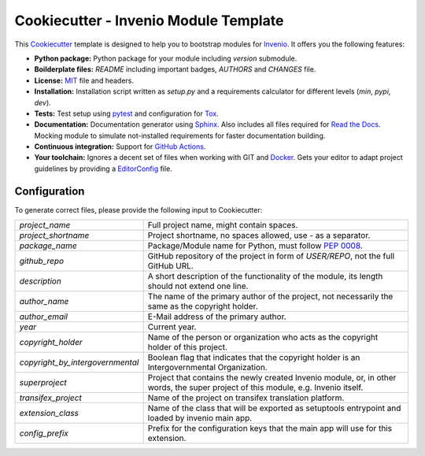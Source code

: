 ======================================
Cookiecutter - Invenio Module Template
======================================

.. image:: https://github.com/inveniosoftware/cookiecutter-invenio-module/workflows/CI/badge.svg
        :target: https://github.com/inveniosoftware/cookiecutter-invenio-module/actions?query=workflow%3ACI

.. image:: https://img.shields.io/github/license/inveniosoftware/cookiecutter-invenio-module.svg
        :target: https://github.com/inveniosoftware/cookiecutter-invenio-module/blob/master/LICENSE

This `Cookiecutter <https://github.com/audreyr/cookiecutter>`_ template is
designed to help you to bootstrap modules for `Invenio
<https://github.com/inveniosoftware/invenio>`_. It offers you the following
features:

- **Python package:** Python package for your module including `version`
  submodule.
- **Boilderplate files:** `README` including important badges, `AUTHORS` and
  `CHANGES` file.
- **License:** `MIT <https://opensource.org/licenses/MIT>`_ file and headers.
- **Installation:** Installation script written as `setup.py` and a
  requirements calculator for different levels (`min`, `pypi`, `dev`).
- **Tests:** Test setup using `pytest <http://pytest.org/latest/>`_ and
  configuration for `Tox <https://tox.readthedocs.io/en/latest/>`_.
- **Documentation:** Documentation generator using `Sphinx
  <http://sphinx-doc.org/>`_. Also includes all files required for `Read the
  Docs <https://readthedocs.io/>`_. Mocking module to simulate not-installed
  requirements for faster documentation building.
- **Continuous integration:** Support for `GitHub Actions <https://github.com/features/actions>`_.
- **Your toolchain:** Ignores a decent set of files when working with GIT and
  `Docker <https://www.docker.com/>`_. Gets your editor to adapt project
  guidelines by providing a `EditorConfig <http://editorconfig.org/>`_ file.

Configuration
-------------
To generate correct files, please provide the following input to Cookiecutter:

================================ =============================================
`project_name`                   Full project name, might contain spaces.
`project_shortname`              Project shortname, no spaces allowed, use `-`
                                 as a separator.
`package_name`                   Package/Module name for Python, must follow
                                 `PEP 0008 <https://www.python.org/dev/peps/
                                 pep-0008/>`_.
`github_repo`                    GitHub repository of the project in form of
                                 `USER/REPO`, not the full GitHub URL.
`description`                    A short description of the functionality of
                                 the module, its length should not extend one
                                 line.
`author_name`                    The name of the primary author of the
                                 project, not necessarily the same as the
                                 copyright holder.
`author_email`                   E-Mail address of the primary author.
`year`                           Current year.
`copyright_holder`               Name of the person or organization who acts
                                 as the copyright holder of this project.
`copyright_by_intergovernmental` Boolean flag that indicates that the
                                 copyright holder is an Intergovernmental
                                 Organization.
`superproject`                   Project that contains the newly created
                                 Invenio module, or, in other words, the
                                 super project of this module, e.g. Invenio
                                 itself.
`transifex_project`              Name of the project on transifex translation
                                 platform.
`extension_class`                Name of the class that will be exported as
                                 setuptools entrypoint and loaded by invenio
                                 main app.
`config_prefix`                  Prefix for the configuration keys that the
                                 main app will use for this extension.
================================ =============================================
